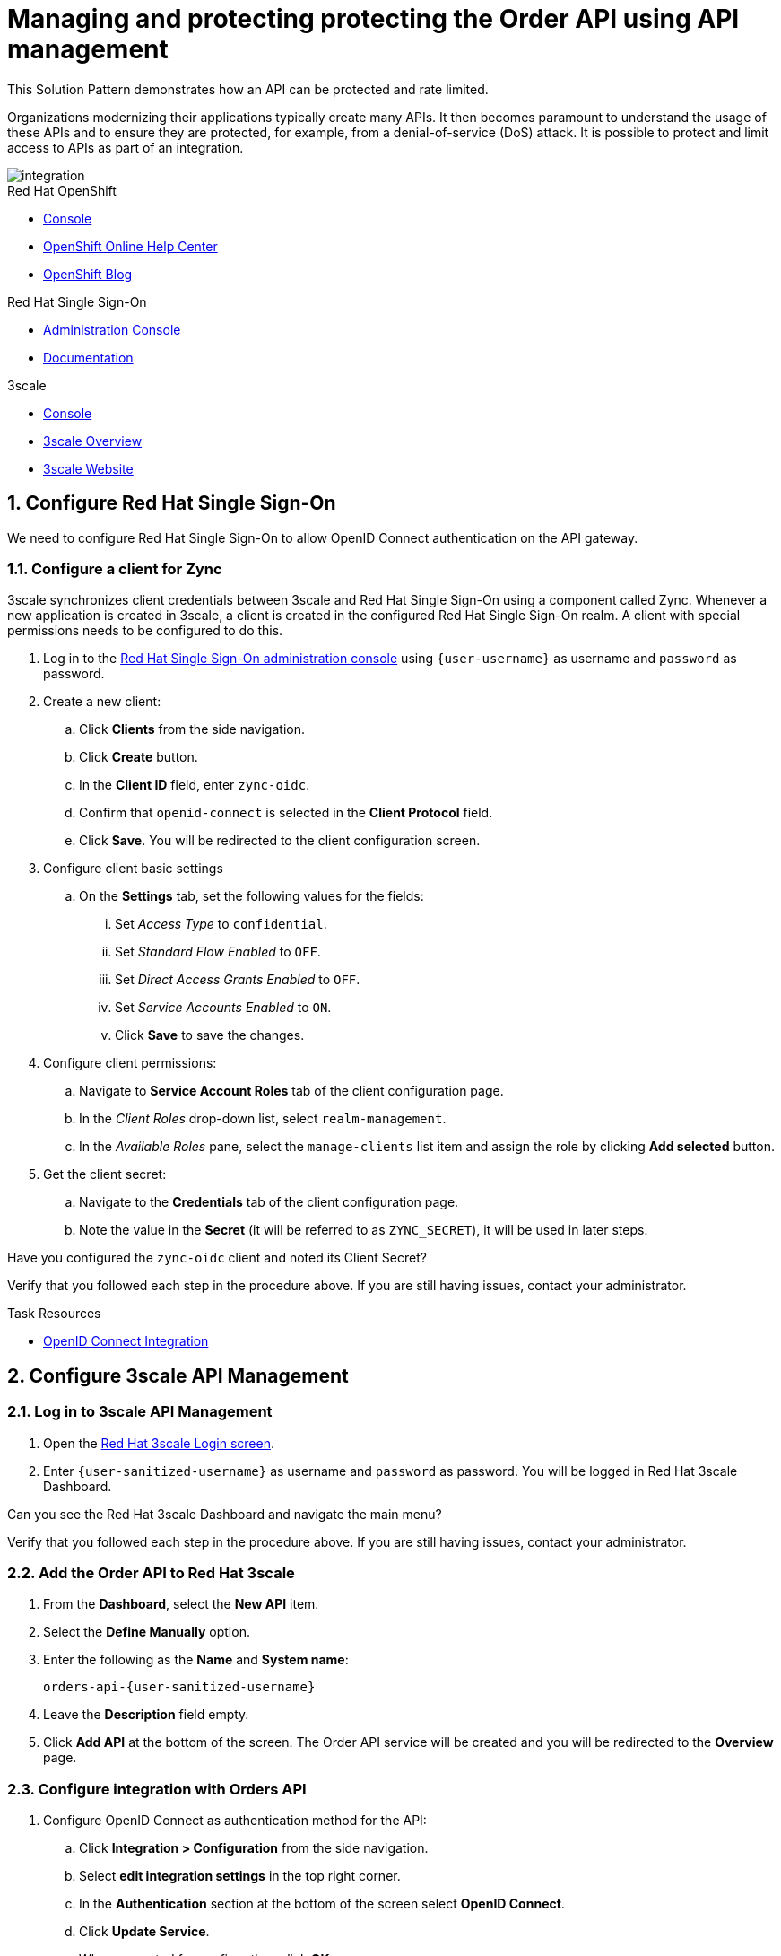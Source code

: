 // Attributes
:api-mgmt-service: 3scale
:sso-ProductName: Red Hat Single Sign-On
:3scale-ProductName: Red Hat 3scale
:fuse-flights-aggregator-app-name: fuse-flights-aggregator-{user-sanitized-username}
:orders-api-app-name: orders-api-{user-sanitized-username}
:zync-client-id: zync-oidc
// TODO: how to indicate client secret?
:gateway-secret-token: apicast-very-secret-token-{user-sanitized-username}
// TODO: update the name of the app

= Managing and protecting protecting the Order API using API management

:context: integrating-api-driven-applications

This Solution Pattern demonstrates how an API can be protected and rate limited.

Organizations modernizing their applications typically create many APIs.
It then becomes paramount to understand the usage of these APIs and to ensure they are protected, for example, from a denial-of-service (DoS) attack.
It is possible to protect and limit access to APIs as part of an integration.

image::images/arch.png[integration, role="integr8ly-img-responsive"]

[type=walkthroughResource,serviceName=openshift]
.Red Hat OpenShift
****
* link:{openshift-host}/console[Console, window="_blank"]
* link:https://help.openshift.com/[OpenShift Online Help Center, window="_blank"]
* link:https://blog.openshift.com/[OpenShift Blog, window="_blank"]
****

[type=walkthroughResource,serviceName=user-rhsso]
.Red Hat Single Sign-On
****
* link:{user-sso-url}/auth/admin/{user-sanitized-username}/console[Administration Console, window="_blank", id="{context}-1"] 
* link:https://access.redhat.com/documentation/en-us/red_hat_single_sign-on[Documentation, window="_blank"]
****

[type=walkthroughResource,serviceName=3scale]
.3scale
****
* link:https://{user-sanitized-username}-admin.{openshift-app-host}[Console, window="_blank"]
* link:https://developers.redhat.com/products/3scale/overview/[3scale Overview, window="_blank"]
* link:https://www.3scale.net[3scale Website, window="_blank"]
****


:sectnums:

[time=5]

== Configure Red Hat Single Sign-On

We need to configure {sso-ProductName} to allow OpenID Connect authentication on the API gateway.

=== Configure a client for Zync

3scale synchronizes client credentials between 3scale and {sso-ProductName} using a component called Zync. Whenever a new application is created in 3scale, a client is created in the configured {sso-ProductName} realm. A client with special permissions needs to be configured to do this.

. Log in to the link:{user-sso-url}/auth/admin/{user-sanitized-username}/console[{sso-ProductName} administration console, window="_blank", id="{context}-1"] using `{user-username}` as username and `password` as password.
// TODO: verify password and place as attribute

. Create a new client:
.. Click *Clients* from the side navigation.
.. Click *Create* button.
.. In the *Client ID* field, enter `{zync-client-id}`.
.. Confirm that `openid-connect` is selected in the *Client Protocol* field.
.. Click *Save*. You will be redirected to the client configuration screen.
. Configure client basic settings
.. On the *Settings* tab, set the following values for the fields:
... Set _Access Type_ to `confidential`.
... Set _Standard Flow Enabled_ to `OFF`.
... Set _Direct Access Grants Enabled_ to `OFF`.
... Set _Service Accounts Enabled_ to `ON`.
... Click *Save* to save the changes.
. Configure client permissions:
.. Navigate to *Service Account Roles* tab of the client configuration page.
.. In the _Client Roles_ drop-down list, select `realm-management`.
.. In the _Available Roles_ pane, select the `manage-clients` list item and assign the role by clicking *Add selected* button.
. Get the client secret:
.. Navigate to the *Credentials* tab of the client configuration page.
.. Note the value in the *Secret* (it will be referred to as `ZYNC_SECRET`), it will be used in later steps.

// NOTE: these steps below are not needed, as the realm is created with `evalsXX` user
// . Add a user to the realm:
// .. Click *Users* from the side navigation.
// .. Click *Add user*.
// .. Type the username `{user-sanitized-username}-user`.
// .. Set the _Email Verified_ switch to `ON`.
// .. Click *Save*.
// .. Navigate to the *Credentials* tab of the screen.
// .. Type `{user-sanitized-username}-password` in *New Password* and *Password Confirmation** fields.
// .. Set *Temporary* switch to `OFF`.
// .. Click *Reset Password*, and when prompted, click *Change password*.

[type=verification]
Have you configured the `{zync-client-id}` client and noted its Client Secret?

[type=verificationFail]
Verify that you followed each step in the procedure above. If you are still having issues, contact your administrator.

:sectnums!:

// Task resources go here
[type=taskResource]
.Task Resources
****
* link:https://access.redhat.com/documentation/en-us/red_hat_3scale_api_management/2.6/html/using_the_developer_portal/openid-connect[OpenID Connect Integration, window="_blank"]
****


:sectnums:

[time=15]
== Configure 3scale API Management

=== Log in to 3scale API Management

. Open the link:https://{user-sanitized-username}-admin.{openshift-app-host}[{3scale-ProductName} Login screen, window="_blank", id="{context}-6"].

. Enter `{user-sanitized-username}` as username and `password` as password. You will be logged in {3scale-ProductName} Dashboard.

[type=verification]
Can you see the {3scale-ProductName} Dashboard and navigate the main menu?

[type=verificationFail]
Verify that you followed each step in the procedure above. If you are still having issues, contact your administrator.


=== Add the Order API to Red Hat 3scale

. From the *Dashboard*, select the *New API* item.
. Select the *Define Manually* option.

+
// TODO: dynamic fuse aggregation app name based on user id/email. "Only ASCII letters, numbers, dashes and underscores are allowed" for System name. e.g. fuse-aggregation-app-test01-example-com
. Enter the following as the *Name* and *System name*:
+
[subs="attributes+"]
----
{orders-api-app-name}
----

. Leave the *Description* field empty.

. Click *Add API* at the bottom of the screen. The Order API service will be created and you will be redirected to the *Overview* page.

=== Configure integration with Orders API

. Configure OpenID Connect as authentication method for the API:
.. Click *Integration > Configuration* from the side navigation.
.. Select *edit integration settings* in the top right corner.
.. In the *Authentication* section at the bottom of the screen select *OpenID Connect*.
.. Click *Update Service*.
.. When prompted for confirmation, click *OK*.

. Configure the integration with the Orders API:
.. If you are not already on the *Configuration* page, click *Integration > Configuration* from the side navigation.
.. Click *add the base URL of your API and save the configuration.*
.. In the *Private Base URL* field, enter:
+
[subs="attributes+"]
----
{route-rhmi-lab-nodejs-order-ui-host}
----
+
.. In the *Staging Public Base URL*, enter:
+
[subs="attributes+"]
----
https://{orders-api-app-name}-{user-sanitized-username}-apicast-staging.{openshift-app-host}
----
// NOTE: this is an auto-generated route, when a tenant is created
.. In the *Production Public Base URL*, enter:
+
[subs="attributes+"]
----
https://{orders-api-app-name}-{user-sanitized-username}-apicast-production.{openshift-app-host}
----
// NOTE: this is an auto-generated route, when a tenant is created
+
.. Expand the *Authentication Settings* and make sure `Red Hat Single Sign-On` is selected in the *OpenID Connect Issuer Type*.
.. In *OpenID Connect Issuer*, enter:
+
[subs="attributes+"]
----
https://{zync-client-id}:ZYNC_SECRET@sso-user-sso.{openshift-app-host}/auth/realms/{user-sanitized-username}
----
Replace `ZYNC_SECRET` with the value of the Client Secret of the `{zync-client-id}` client created previously in {sso-ProductName}.
// an example of the eval users's realm: https://sso-user-sso.apps.dmayorov-225b.open.redhat.com/auth/realms/evals01
.. In *OIDC Authorization Flow*, keep the `Authorization Code Flow` checkbox enabled.
.. In the *Secret Token* field *OIDC Authorization Flow*, enter:
+
[subs="attributes+"]
----
{gateway-secret-token}
----
.. In the *Credentials location*, select "As HTTP Headers" radio button.
.. Click *Update the Staging Environment*.

[type=verification]
Was the configuration saved successfully without any errors?

[type=verificationFail]
Verify that you followed each step in the procedure above. If you are still having issues, contact your administrator.

=== Configure an Application Plan and an Application

. Create a new *Application Plan*:
.. Click *Applications > Application Plans* from the side navigation.
.. Click *Create Application Plan*.
.. Enter the following for *Name* and *System name*:
+
[subs="attributes+"]
----
{orders-api-app-name}-plan
----
.. Leave the other fields with their default values.
.. Select *Create Application Plan*. You will be redirected to the *Application Plans* screen.
.. Select the *Publish* button, beside your plan list item, to publish the Plan.
// TODO: publishing might not be needed if no Developer Portal is involved

. Select the *{orders-api-app-name}-plan* plan in the list to return to the edit screen.

. Set a limit of 5 calls per hour:
.. From the *Metrics, Methods, Limits & Pricing Rules* section, click the *Limits (0)* button.
.. Click the *New usage limit* button.
.. Set the *Period* to *hour*.
.. Set the *Max. value* to *5*.
.. Click *Create usage limit*.

. Create a new *Application* for the *Developer* Group, assigned to the Plan:
.. Select *Audience* from the top navigation bar dropdown.
.. Select the *Developer* Account to open the *Account Summary* page.
.. Select the *(num) Application* item from the breadcrumb to view Applications.
.. Click the *Create Application* button in the top right.
.. Select the `{orders-api-app-name}-plan` Plan in the *Application plan* dropdown.
.. Enter the following for *Name* and *Description*:
+
[subs="attributes+"]
----
{orders-api-app-name}-app
----
.. Click *Create Application*. You will be redirected to the application details page.
.. Note the *Client ID* and *Client Secret* that are generated automatically.

When the application is created, 3scale should create a client for that application in {sso-ProductName} realm. 

[type=verification]
****
Go to the link:{user-sso-url}/auth/admin/{user-sanitized-username}/console[{sso-ProductName} administration console, window="_blank", id="{context}-1"] and check if you see the client with the same ID that the application in 3scale.

Can you see the client in your realm?
****

[type=verificationFail]
Verify that you followed each step in the procedure above. If you are still having issues, contact your administrator.

[type=taskResource]
.Task Resources
****
* link:https://access.redhat.com/documentation/en-us/red_hat_3scale/2.3/html-single/access_control/[Access Control and Application Plans, window="_blank"]
****

